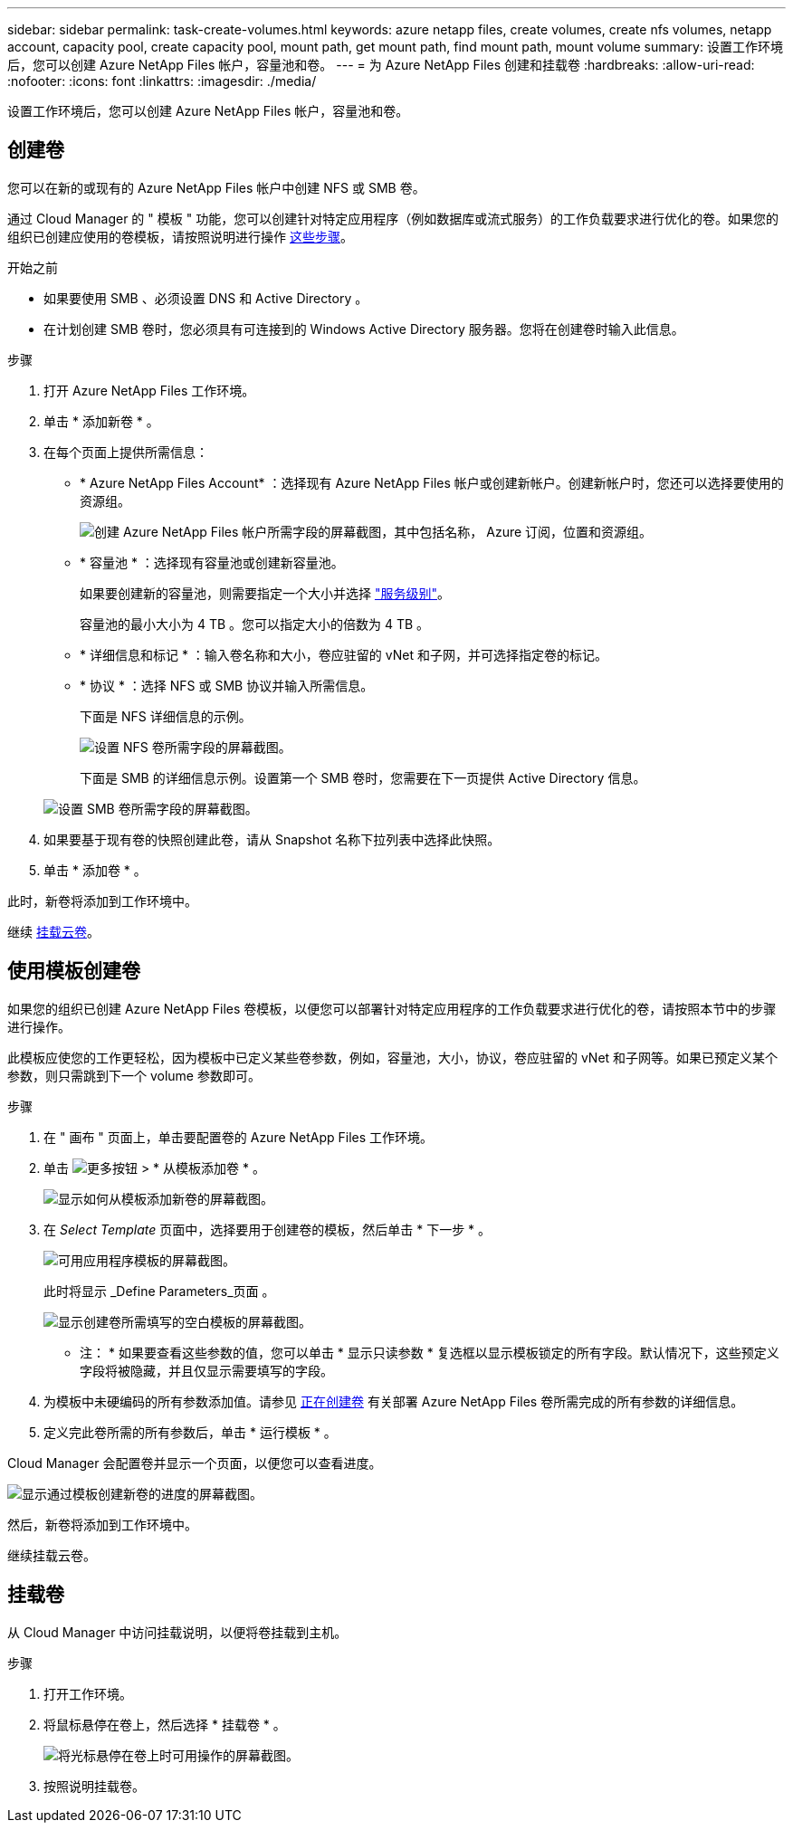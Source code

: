 ---
sidebar: sidebar 
permalink: task-create-volumes.html 
keywords: azure netapp files, create volumes, create nfs volumes, netapp account, capacity pool, create capacity pool, mount path, get mount path, find mount path, mount volume 
summary: 设置工作环境后，您可以创建 Azure NetApp Files 帐户，容量池和卷。 
---
= 为 Azure NetApp Files 创建和挂载卷
:hardbreaks:
:allow-uri-read: 
:nofooter: 
:icons: font
:linkattrs: 
:imagesdir: ./media/


[role="lead"]
设置工作环境后，您可以创建 Azure NetApp Files 帐户，容量池和卷。



== 创建卷

您可以在新的或现有的 Azure NetApp Files 帐户中创建 NFS 或 SMB 卷。

通过 Cloud Manager 的 " 模板 " 功能，您可以创建针对特定应用程序（例如数据库或流式服务）的工作负载要求进行优化的卷。如果您的组织已创建应使用的卷模板，请按照说明进行操作 <<Create volumes from templates,这些步骤>>。

.开始之前
* 如果要使用 SMB 、必须设置 DNS 和 Active Directory 。
* 在计划创建 SMB 卷时，您必须具有可连接到的 Windows Active Directory 服务器。您将在创建卷时输入此信息。


.步骤
. 打开 Azure NetApp Files 工作环境。
. 单击 * 添加新卷 * 。
. 在每个页面上提供所需信息：
+
** * Azure NetApp Files Account* ：选择现有 Azure NetApp Files 帐户或创建新帐户。创建新帐户时，您还可以选择要使用的资源组。
+
image:screenshot_anf_create_account.png["创建 Azure NetApp Files 帐户所需字段的屏幕截图，其中包括名称， Azure 订阅，位置和资源组。"]

** * 容量池 * ：选择现有容量池或创建新容量池。
+
如果要创建新的容量池，则需要指定一个大小并选择 https://docs.microsoft.com/en-us/azure/azure-netapp-files/azure-netapp-files-service-levels["服务级别"^]。

+
容量池的最小大小为 4 TB 。您可以指定大小的倍数为 4 TB 。

** * 详细信息和标记 * ：输入卷名称和大小，卷应驻留的 vNet 和子网，并可选择指定卷的标记。
** * 协议 * ：选择 NFS 或 SMB 协议并输入所需信息。
+
下面是 NFS 详细信息的示例。

+
image:screenshot_anf_nfs.gif["设置 NFS 卷所需字段的屏幕截图。"]

+
下面是 SMB 的详细信息示例。设置第一个 SMB 卷时，您需要在下一页提供 Active Directory 信息。

+
image:screenshot_anf_smb.gif["设置 SMB 卷所需字段的屏幕截图。"]



. 如果要基于现有卷的快照创建此卷，请从 Snapshot 名称下拉列表中选择此快照。
. 单击 * 添加卷 * 。


此时，新卷将添加到工作环境中。

继续 <<Mount volumes,挂载云卷>>。



== 使用模板创建卷

如果您的组织已创建 Azure NetApp Files 卷模板，以便您可以部署针对特定应用程序的工作负载要求进行优化的卷，请按照本节中的步骤进行操作。

此模板应使您的工作更轻松，因为模板中已定义某些卷参数，例如，容量池，大小，协议，卷应驻留的 vNet 和子网等。如果已预定义某个参数，则只需跳到下一个 volume 参数即可。

.步骤
. 在 " 画布 " 页面上，单击要配置卷的 Azure NetApp Files 工作环境。
. 单击 image:screenshot_gallery_options.gif["更多按钮"] > * 从模板添加卷 * 。
+
image:screenshot_template_add_vol_anf.png["显示如何从模板添加新卷的屏幕截图。"]

. 在 _Select Template_ 页面中，选择要用于创建卷的模板，然后单击 * 下一步 * 。
+
image:screenshot_select_template_anf.png["可用应用程序模板的屏幕截图。"]

+
此时将显示 _Define Parameters_页面 。

+
image:screenshot_define_anf_vol_from_template.png["显示创建卷所需填写的空白模板的屏幕截图。"]

+
* 注： * 如果要查看这些参数的值，您可以单击 * 显示只读参数 * 复选框以显示模板锁定的所有字段。默认情况下，这些预定义字段将被隐藏，并且仅显示需要填写的字段。

. 为模板中未硬编码的所有参数添加值。请参见 <<Creating volumes,正在创建卷>> 有关部署 Azure NetApp Files 卷所需完成的所有参数的详细信息。
. 定义完此卷所需的所有参数后，单击 * 运行模板 * 。


Cloud Manager 会配置卷并显示一个页面，以便您可以查看进度。

image:screenshot_template_creating_resource_anf.png["显示通过模板创建新卷的进度的屏幕截图。"]

然后，新卷将添加到工作环境中。

继续挂载云卷。



== 挂载卷

从 Cloud Manager 中访问挂载说明，以便将卷挂载到主机。

.步骤
. 打开工作环境。
. 将鼠标悬停在卷上，然后选择 * 挂载卷 * 。
+
image:screenshot_anf_hover.png["将光标悬停在卷上时可用操作的屏幕截图。"]

. 按照说明挂载卷。

